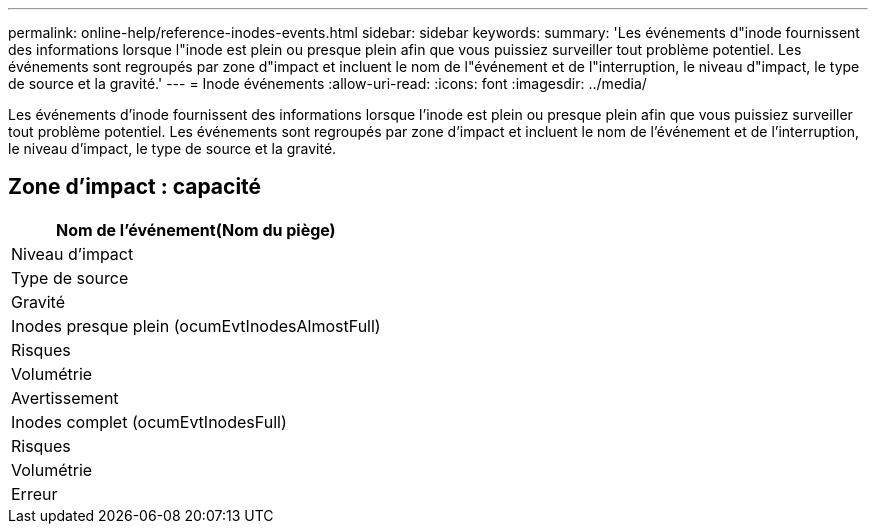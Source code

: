 ---
permalink: online-help/reference-inodes-events.html 
sidebar: sidebar 
keywords:  
summary: 'Les événements d"inode fournissent des informations lorsque l"inode est plein ou presque plein afin que vous puissiez surveiller tout problème potentiel. Les événements sont regroupés par zone d"impact et incluent le nom de l"événement et de l"interruption, le niveau d"impact, le type de source et la gravité.' 
---
= Inode événements
:allow-uri-read: 
:icons: font
:imagesdir: ../media/


[role="lead"]
Les événements d'inode fournissent des informations lorsque l'inode est plein ou presque plein afin que vous puissiez surveiller tout problème potentiel. Les événements sont regroupés par zone d'impact et incluent le nom de l'événement et de l'interruption, le niveau d'impact, le type de source et la gravité.



== Zone d'impact : capacité

|===
| Nom de l'événement(Nom du piège) 


| Niveau d'impact 


| Type de source 


| Gravité 


 a| 
Inodes presque plein (ocumEvtInodesAlmostFull)



 a| 
Risques



 a| 
Volumétrie



 a| 
Avertissement



 a| 
Inodes complet (ocumEvtInodesFull)



 a| 
Risques



 a| 
Volumétrie



 a| 
Erreur

|===